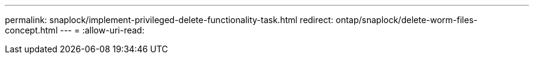 ---
permalink: snaplock/implement-privileged-delete-functionality-task.html 
redirect: ontap/snaplock/delete-worm-files-concept.html 
---
= 
:allow-uri-read: 


